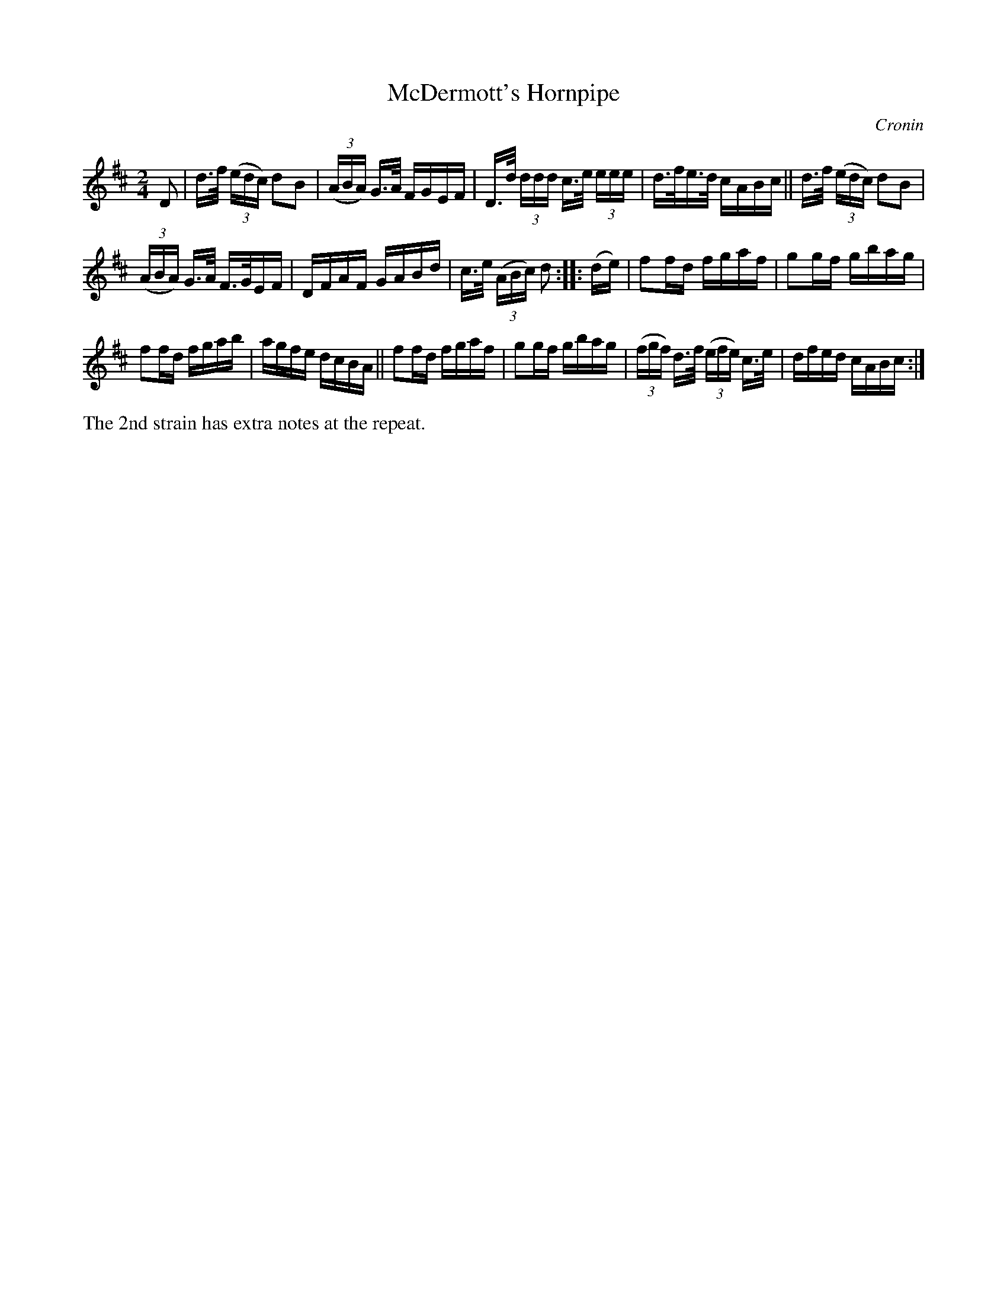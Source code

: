 X: 1610
T: McDermott's Hornpipe
R: hornpipe
B: O'Neill's 1850 #1610
O: Cronin
Z: Michael D. Long, 10/06/98
Z: Michael Hogan
M: 2/4
L: 1/16
K: D
D2 |\
d>f (3(edc) d2B2 | (3(ABA) G>A FGEF |\
D>d (3ddd c>e (3eee | d>fe>d cABc ||\
d>f (3(edc) d2B2 |
(3(ABA) G>A F>GEF |\
DFAF GABd | c>e (3(ABc) d2 :: (de) |\
f2fd fgaf | g2gf gbag |
f2fd fgab | agfe dcBA ||\
f2fd fgaf | g2gf gbag |\
(3(fgf) d>f (3(efe) c>e | dfed cABc :|
%%text The 2nd strain has extra notes at the repeat.
